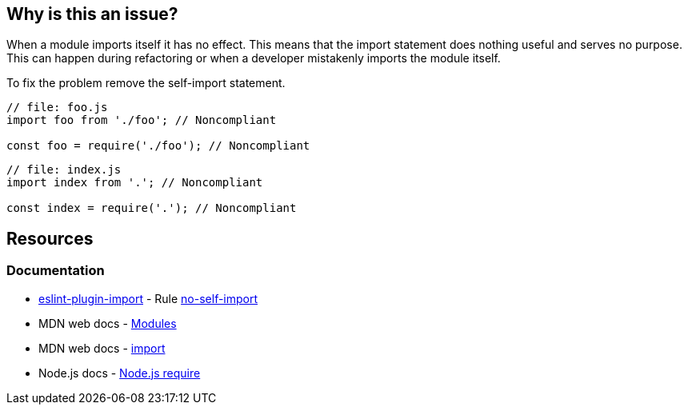 == Why is this an issue?

When a module imports itself it has no effect. This means that the import statement does nothing useful and serves no purpose. This can happen during refactoring or when a developer mistakenly imports the module itself.

To fix the problem remove the self-import statement.

[source,javascript]
----
// file: foo.js
import foo from './foo'; // Noncompliant

const foo = require('./foo'); // Noncompliant
----

[source,javascript]
----
// file: index.js
import index from '.'; // Noncompliant

const index = require('.'); // Noncompliant
----


== Resources
=== Documentation

* https://github.com/import-js/eslint-plugin-import[eslint-plugin-import] - Rule https://github.com/import-js/eslint-plugin-import/blob/HEAD/docs/rules/no-self-import.md[no-self-import]
* MDN web docs - https://developer.mozilla.org/en-US/docs/Web/JavaScript/Guide/Modules[Modules]
* MDN web docs - https://developer.mozilla.org/en-US/docs/Web/JavaScript/Reference/Statements/import[import]
* Node.js docs - https://nodejs.org/api/modules.html#requireid[Node.js require]